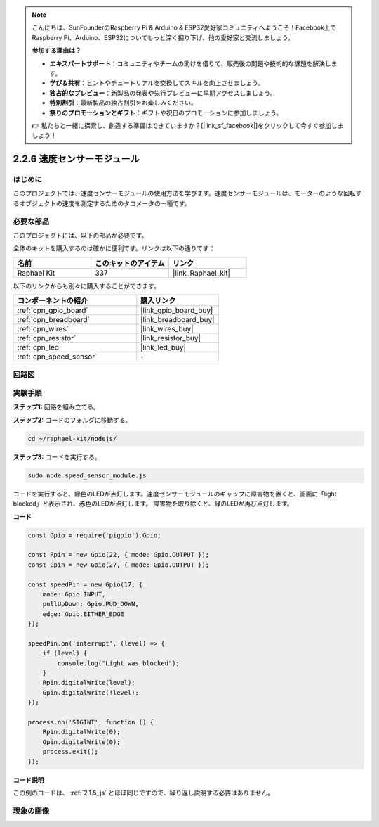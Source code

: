 .. note::

    こんにちは、SunFounderのRaspberry Pi & Arduino & ESP32愛好家コミュニティへようこそ！Facebook上でRaspberry Pi、Arduino、ESP32についてもっと深く掘り下げ、他の愛好家と交流しましょう。

    **参加する理由は？**

    - **エキスパートサポート**：コミュニティやチームの助けを借りて、販売後の問題や技術的な課題を解決します。
    - **学び＆共有**：ヒントやチュートリアルを交換してスキルを向上させましょう。
    - **独占的なプレビュー**：新製品の発表や先行プレビューに早期アクセスしましょう。
    - **特別割引**：最新製品の独占割引をお楽しみください。
    - **祭りのプロモーションとギフト**：ギフトや祝日のプロモーションに参加しましょう。

    👉 私たちと一緒に探索し、創造する準備はできていますか？[|link_sf_facebook|]をクリックして今すぐ参加しましょう！

.. _2.2.6_js:

2.2.6 速度センサーモジュール
=============================

はじめに
------------------

このプロジェクトでは、速度センサーモジュールの使用方法を学びます。速度センサーモジュールは、モーターのような回転するオブジェクトの速度を測定するためのタコメータの一種です。

必要な部品
------------------------------

このプロジェクトには、以下の部品が必要です。

.. image:: ../img/2.2.6component.png
    :width: 700
    :align: center

全体のキットを購入するのは確かに便利です。リンクは以下の通りです：

.. list-table::
    :widths: 20 20 20
    :header-rows: 1

    *   - 名前
        - このキットのアイテム
        - リンク
    *   - Raphael Kit
        - 337
        - |link_Raphael_kit|

以下のリンクからも別々に購入することができます。

.. list-table::
    :widths: 30 20
    :header-rows: 1

    *   - コンポーネントの紹介
        - 購入リンク

    *   - :ref:`cpn_gpio_board`
        - |link_gpio_board_buy|
    *   - :ref:`cpn_breadboard`
        - |link_breadboard_buy|
    *   - :ref:`cpn_wires`
        - |link_wires_buy|
    *   - :ref:`cpn_resistor`
        - |link_resistor_buy|
    *   - :ref:`cpn_led`
        - |link_led_buy|
    *   - :ref:`cpn_speed_sensor`
        - \-

回路図
-----------------------

.. image:: ../img/2.2.6circuit.png
    :width: 400
    :align: center

実験手順
------------------------------

**ステップ1:** 回路を組み立てる。

.. image:: ../img/2.2.6fritzing.png
    :width: 700
    :align: center

**ステップ2:** コードのフォルダに移動する。

.. raw:: html

   <run></run>

.. code-block::
    
    cd ~/raphael-kit/nodejs/

**ステップ3:** コードを実行する。

.. raw:: html

   <run></run>

.. code-block::

    sudo node speed_sensor_module.js

コードを実行すると、緑色のLEDが点灯します。速度センサーモジュールのギャップに障害物を置くと、画面に「light blocked」と表示され、赤色のLEDが点灯します。
障害物を取り除くと、緑のLEDが再び点灯します。

**コード**

.. code-block:: js

    const Gpio = require('pigpio').Gpio;

    const Rpin = new Gpio(22, { mode: Gpio.OUTPUT });
    const Gpin = new Gpio(27, { mode: Gpio.OUTPUT });

    const speedPin = new Gpio(17, {
        mode: Gpio.INPUT,
        pullUpDown: Gpio.PUD_DOWN,     
        edge: Gpio.EITHER_EDGE        
    });

    speedPin.on('interrupt', (level) => {
        if (level) {
            console.log("Light was blocked");
        }
        Rpin.digitalWrite(level);
        Gpin.digitalWrite(!level);
    });

    process.on('SIGINT', function () {
        Rpin.digitalWrite(0);
        Gpin.digitalWrite(0);
        process.exit();
    });

**コード説明**

この例のコードは、 :ref:`2.1.5_js` とほぼ同じですので、繰り返し説明する必要はありません。

現象の画像
-----------------------

.. image:: ../img/2.2.6photo_interrrupter.JPG
   :width: 500
   :align: center


